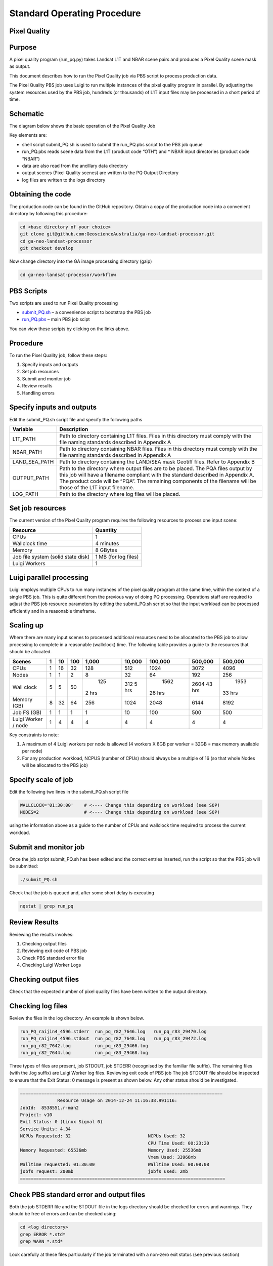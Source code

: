 
============================
Standard Operating Procedure
============================

Pixel Quality
-------------

Purpose
-------
A pixel quality program (run_pq.py) takes Landsat L1T and NBAR scene pairs and produces a Pixel Quality scene mask as output. 

This document describes how to run the Pixel Quality job via PBS script to process production data. 

The Pixel Quality PBS job uses Luigi to run multiple instances of the pixel quality program in parallel. By adjusting the system resources used by the PBS job, hundreds (or thousands) of L1T input files may be processed in a short period of time.

Schematic
---------
The diagram below shows the basic operation of the Pixel Quality Job

.. image:: https://raw.githubusercontent.com/smr547/ga-neo-landsat-processor/sops/docs/source/diagrams/pq.png?token=AEIJ1yV9RFDWooW_7muuFban7sdT91G9ks5UtXyJwA%3D%3D

Key elements are:

* shell script submit_PQ.sh is used to submit the run_PQ.pbs script to the PBS job queue
* run_PQ.pbs reads scene data from the L1T (product code “OTH”) and * NBAR input directories (product code “NBAR”)
* data are also read from the ancillary data directory
* output scenes (Pixel Quality scenes) are written to the PQ Output Directory
* log files are written to the logs directory

Obtaining the code
------------------
The production code can be found in the GitHub repository. Obtain a copy of the production code into a convenient directory by following this procedure:

.. code-block:: bash

 cd <base directory of your choice>
 git clone git@github.com:GeoscienceAustralia/ga-neo-landsat-processor.git
 cd ga-neo-landsat-processor
 git checkout develop

Now change directory into the GA image processing directory (gaip)

.. code-block:: bash

 cd ga-neo-landsat-processor/workflow

PBS Scripts
-----------
Two scripts are used to run Pixel Quality processing

* submit_PQ.sh_ – a convenience script to bootstrap the PBS job
* run_PQ.pbs_ – main PBS job scipt

.. _submit_PQ.sh: https://github.com/smr547/ga-neo-landsat-processor/blob/develop/workflow/submit_PQ.sh
.. _run_PQ.pbs: https://github.com/smr547/ga-neo-landsat-processor/blob/develop/workflow/run_PQ.pbs

You can view these scripts by clicking on the links above.

Procedure
---------
To run the Pixel Quality job, follow these steps:

1. Specify inputs and outputs
2. Set job resources
3. Submit and monitor job
4. Review results
5. Handling errors

Specify inputs and outputs
--------------------------
Edit the submit_PQ.sh script file and specify the following paths

+---------------+----------------------------------------------------------------------------+
| Variable      | Description                                                                |
+===============+============================================================================+
| L1T_PATH      | Path to directory containing L1T files. Files in this directory must       |
|               | comply with the file naming standards described in Appendix A              |
+---------------+----------------------------------------------------------------------------+
| NBAR_PATH     | Path to directory containing NBAR files. Files in this directory must      |
|               | comply with the file naming standards described in Appendix A              |
+---------------+----------------------------------------------------------------------------+
| LAND_SEA_PATH | Path to directory containing the LAND/SEA mask Geotiff files. Refer to     |
|               | Appendix B                                                                 |
+---------------+----------------------------------------------------------------------------+
| OUTPUT_PATH   | Path to the directory where output files are to be placed. The PQA files   |
|               | output by this job will have a filename compliant with the standard        |
|               | described in Appendix A. The product code will be “PQA”. The remaining     |
|               | components of the filename will be those of the L1T input filename.        |
+---------------+----------------------------------------------------------------------------+
| LOG_PATH      | Path to the directory where log files will be placed.                      |
+---------------+----------------------------------------------------------------------------+

Set job resources
-----------------
The current version of the Pixel Quality program requires the following resources to process one input scene:

+------------------------+---------------------------+
| Resource               | Quantity                  |
+========================+===========================+
| CPUs                   + 1                         |
+------------------------+---------------------------+
| Wallclock time         | 4 minutes                 |
+------------------------+---------------------------+
| Memory                 | 8 GBytes                  |
+------------------------+---------------------------+
| Job file system        | 1 MB                      |
| (solid state disk)     | (for log files)           |
+------------------------+---------------------------+
| Luigi Workers          | 1                         |
+------------------------+---------------------------+

Luigi parallel processing
-------------------------
Luigi employs multiple CPUs to run many instances of the pixel quality program at the same time, within the 
context of a single PBS job. This is quite different from the previous way of doing PQ processing.
Operations staff are required to adjust the PBS job resource parameters by editing the submit_PQ.sh 
script so that the input workload can be processed efficiently and in a reasonable timeframe.

Scaling up
----------
Where there are many input scenes to processed additional resources need to be allocated to the PBS job to 
allow processing to complete in a reasonable (wallclock) time. The following table provides a guide to the 
resources that should be allocated.

+---------+----+----+-----+-------+--------+---------+---------+---------+
| Scenes  | 1  | 10 | 100 | 1,000 | 10,000 | 100,000 | 500,000 | 500,000 |
+=========+====+====+=====+=======+========+=========+=========+=========+
| CPUs    | 1  | 16 | 32  |  128  |   512  |   1024  |  3072   |   4096  |
+---------+----+----+-----+-------+--------+---------+---------+---------+
| Nodes   | 1  | 1  |  2  |    8  |   32   |    64   |   192   |   256   |
+---------+----+----+-----+-------+--------+---------+---------+---------+
| Wall    | 5  | 5  | 50  |  125  |  312   |  1562   |  2604   |  1953   |
| clock   |    |    |     | 2 hrs |  5 hrs | 26 hrs  |  43 hrs | 33 hrs  |
+---------+----+----+-----+-------+--------+---------+---------+---------+
| Memory  | 8  | 32 | 64  |  256  |  1024  |  2048   |  6144   |  8192   |
| (GB)    |    |    |     |       |        |         |         |         |
+---------+----+----+-----+-------+--------+---------+---------+---------+
| Job FS  | 1  | 1  | 1   |  1    |    10  |   100   |  500    |  500    |
| (GB)    |    |    |     |       |        |         |         |         |
+---------+----+----+-----+-------+--------+---------+---------+---------+
| Luigi   |    |    |     |       |        |         |         |         |
| Worker  |  1 |  4 |  4  |   4   |    4   |     4   |    4    |    4    |
| / node  |    |    |     |       |        |         |         |         | 
+---------+----+----+-----+-------+--------+---------+---------+---------+

Key constraints to note:

1. A maximum of 4 Luigi workers per node is allowed (4 workers X 8GB per worker = 32GB = max memory available per node)
2. For any production workload, NCPUS (number of CPUs) should always be a multiple of 16 (so that whole Nodes will be allocated to the PBS job)

Specify scale of job
--------------------
Edit the following two lines in the submit_PQ.sh script file

.. code-block:: bash

 WALLCLOCK='01:30:00'    # <---- Change this depending on workload (see SOP)
 NODES=2                 # <---- Change this depending on workload (see SOP)

using the information above as a guide to the number of CPUs and wallclock time required to process the current workload.

Submit and monitor job
----------------------
Once the job script submit_PQ.sh has been edited and the correct entries inserted, run the script so that the PBS job will be submitted:

.. code-block:: bash

 ./submit_PQ.sh

Check that the job is queued and, after some short delay is executing

.. code-block:: bash

 nqstat | grep run_pq

Review Results
--------------
Reviewing the results involves:

1. Checking output files
2. Reviewing exit code of PBS job
3. Check PBS standard error file
4. Checking Luigi Worker Logs

Checking output files
---------------------
Check that the expected number of pixel quality files have been written to the output directory.

Checking log files
------------------
Review the files in the log directory. An example is shown below.

.. code-block:: bash

 run_PQ_raijin4_4596.stderr  run_pq_r82_7646.log   run_pq_r83_29470.log
 run_PQ_raijin4_4596.stdout  run_pq_r82_7648.log   run_pq_r83_29472.log
 run_pq_r82_7642.log         run_pq_r83_29466.log
 run_pq_r82_7644.log         run_pq_r83_29468.log

Three types of files are present,  job STDOUT, job STDERR (recognised by the familiar file suffix). The remaining files (with the .log suffix) are Luigi Worker log files.
Reviewing exit code of PBS job
The job STDOUT file should be inspected to ensure that the Exit Status: 0 message is present as shown below. Any other status should be investigated.


.. code-block:: bash

 ============================================================================
               Resource Usage on 2014-12-24 11:16:38.991116:
 JobId:  8538551.r-man2
 Project: v10
 Exit Status: 0 (Linux Signal 0)
 Service Units: 4.34
 NCPUs Requested: 32                             NCPUs Used: 32
                                                 CPU Time Used: 00:23:20
 Memory Requested: 65536mb                       Memory Used: 25536mb
                                                 Vmem Used: 33966mb
 Walltime requested: 01:30:00                    Walltime Used: 00:08:08
 jobfs request: 200mb                            jobfs used: 2mb
 =============================================================================

Check PBS standard error and output files
-----------------------------------------
Both the job STDERR file and the STDOUT file in the logs directory should be checked for errors and warnings. They should be free of errors and can be checked using:

.. code-block:: bash

 cd <log directory>
 grep ERROR *.std*
 grep WARN *.std*

Look carefully at these files particularly if the job terminated with a non-zero exit status (see previous section)

Check Luigi Worker Logs
-----------------------
Each Luigi Work (up to 4 per Node) will produce a log file recording all events that the worker has encountered. A set of typical work log files looks like:


.. code-block:: bash

 run_pq_r82_15108.log  run_pq_r83_11591.log  run_pq_r85_25905.log 
 run_pq_r82_15110.log  run_pq_r83_11593.log  run_pq_r85_25907.log 
 run_pq_r82_15112.log  run_pq_r84_3376.log   run_pq_r85_25909.log 
 run_pq_r82_15114.log  run_pq_r84_3378.log   run_pq_r85_25911.log 
 run_pq_r83_11587.log  run_pq_r84_3380.log 
 run_pq_r83_11589.log  run_pq_r84_3382.log

Each log file includes the host name of the Node on which the job ran (e.g. “r82”) as will as the process ID of the worker on that host (e.g. “15108”)

Check for error messages in these file by:

.. code-block:: bash

 cd <log directory>
 grep ERROR *.log
 grep WARN *.log

Investigate any errors found by this process.

Handling errors
---------------
It is impossible to predict the various types of error that may occur during PQ processing. Evaluate each error and decide on the appropriate actions to fix the error.

As a general rule, Pixel Quality jobs are completely re-runnable. So once errors have been fixed (and offending data files have been fixed or deleted), simply re-submit the Pixel Quality job and allow it to re-run.

When a Pixel Quality job is re-run, Luigi ensures that steps that previously completed without error will not be re-run. This property allows a strategy of “run, fix and rerun” to be employed until the workload has been fully processed.



Appendix A - Scene input file formats
-------------------------------------

Scene data (both L1T and NBAR) used by the Pixel Quality job are stored in directories, one scene per directory. The directory names subscribe to the following convention demonstrated here by example.
 
 Directory name: ``LS5_TM_NBAR_P54_GANBAR01-002_092_086_20090115``

The name is broken into fields using the underscore “_” character as a field delimiter. The following table describes the fields:


+---------------------------+--------------------+------------------------------------------------+
| Field                     | Example            |  Comment                                       |
+===========================+====================+================================================+
| Satellite                 | LS5                |                                                |
+---------------------------+--------------------+------------------------------------------------+
| Sensor                    | TM                 |                                                |
+---------------------------+--------------------+------------------------------------------------+
| Product                   | NBAR               |  "OTH" for L1T scenes                          |
+---------------------------+--------------------+------------------------------------------------+
| Product ID                | P54                |                                                |
+---------------------------+--------------------+------------------------------------------------+
| Product code and version  | GANBAR01           |                                                |
+---------------------------+--------------------+------------------------------------------------+
| Station ID                | 002                |                                                |
+---------------------------+--------------------+------------------------------------------------+
| Path                      | 092                |                                                |
+---------------------------+--------------------+------------------------------------------------+
| Row                       | 086                |                                                |
+---------------------------+--------------------+------------------------------------------------+
| Acquisition Date          | 20090205           |                                                |
+---------------------------+--------------------+------------------------------------------------+




Appendix B - Land/Sea data files
--------------------------------

Land sea raster files are currently stored in ``/g/data1/v10/eoancillarydata/Land_Sea_Rasters``

and have a filename format like ``WORLDzone57.tif``, where, in this case, 57 is the UTM zone.





